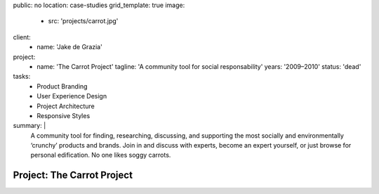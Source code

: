 public: no
location: case-studies
grid_template: true
image:
  - src: 'projects/carrot.jpg'
client:
  - name: 'Jake de Grazia'
project:
  - name: 'The Carrot Project'
    tagline: 'A community tool for social responsability'
    years: '2009–2010'
    status: 'dead'
tasks:
  - Product Branding
  - User Experience Design
  - Project Architecture
  - Responsive Styles
summary: |
  A community tool for finding, researching, discussing, and supporting
  the most socially and environmentally ‘crunchy’ products and brands.
  Join in and discuss with experts,
  become an expert yourself,
  or just browse for personal edification.
  No one likes soggy carrots.


Project: The Carrot Project
===========================
